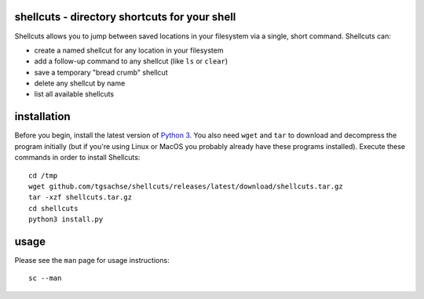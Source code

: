 shellcuts - directory shortcuts for your shell
----------------------------------------------
Shellcuts allows you to jump between saved locations in your filesystem via a single, short command. Shellcuts can:

- create a named shellcut for any location in your filesystem
- add a follow-up command to any shellcut (like ``ls`` or ``clear``)
- save a temporary "bread crumb" shellcut
- delete any shellcut by name
- list all available shellcuts

installation
------------
Before you begin, install the latest version of `Python 3`_. You also need ``wget`` and ``tar`` to download and decompress the program initially (but if you're using Linux or MacOS you probably already have these programs installed). Execute these commands in order to install Shellcuts:
::
  cd /tmp
  wget github.com/tgsachse/shellcuts/releases/latest/download/shellcuts.tar.gz
  tar -xzf shellcuts.tar.gz
  cd shellcuts
  python3 install.py

usage
-----
Please see the ``man`` page for usage instructions:
::
  sc --man

.. _`Python 3`: https://www.python.org
